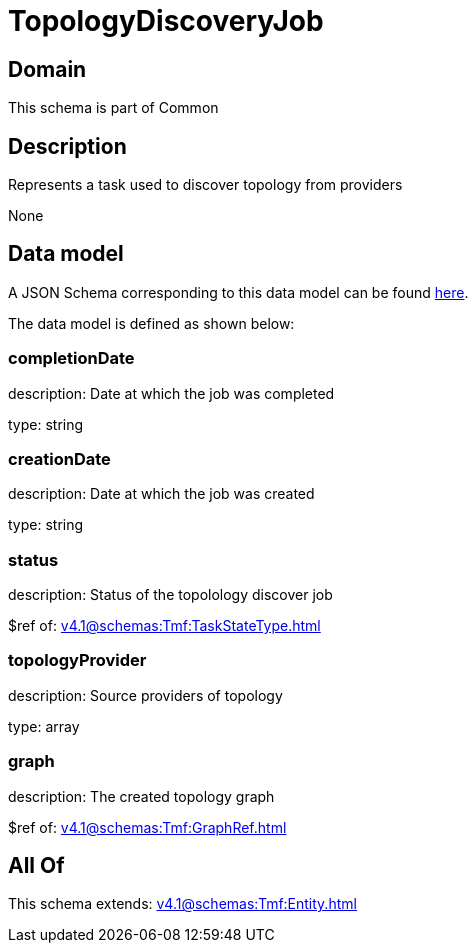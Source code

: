 = TopologyDiscoveryJob

[#domain]
== Domain

This schema is part of Common

[#description]
== Description

Represents a task used to discover topology from providers

None

[#data_model]
== Data model

A JSON Schema corresponding to this data model can be found https://tmforum.org[here].

The data model is defined as shown below:


=== completionDate
description: Date at which the job was completed

type: string


=== creationDate
description: Date at which the job was created

type: string


=== status
description: Status of the topolology discover job

$ref of: xref:v4.1@schemas:Tmf:TaskStateType.adoc[]


=== topologyProvider
description: Source providers of topology

type: array


=== graph
description: The created topology graph

$ref of: xref:v4.1@schemas:Tmf:GraphRef.adoc[]


[#all_of]
== All Of

This schema extends: xref:v4.1@schemas:Tmf:Entity.adoc[]
